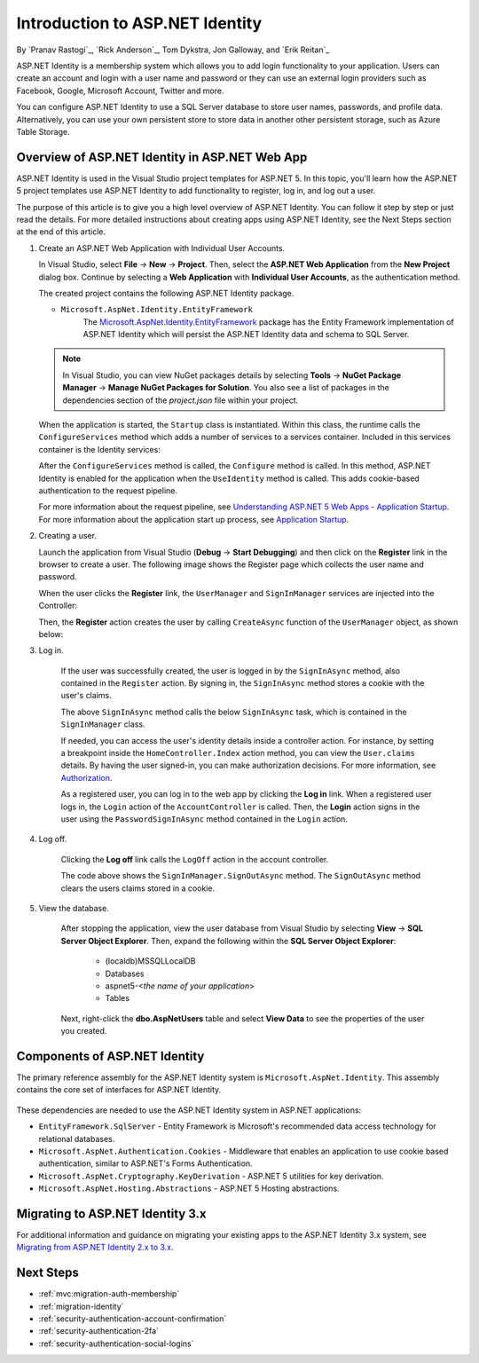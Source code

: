 Introduction to ASP.NET Identity
================================

By `Pranav Rastogi`_, `Rick Anderson`_, Tom Dykstra, Jon Galloway, and `Erik Reitan`_

ASP.NET Identity is a membership system which allows you to add login functionality to your application. Users can create an account and login with a user name and password or they can use an external login providers such as Facebook, Google, Microsoft Account, Twitter and more.

You can configure ASP.NET Identity to use a SQL Server database to store user names, passwords, and profile data. Alternatively, you can use your own persistent store to store data in another other persistent storage, such as Azure Table Storage.

Overview of ASP.NET Identity in ASP.NET Web App
-----------------------------------------------
 
ASP.NET Identity is used in the Visual Studio project templates for ASP.NET 5. In this topic, you'll learn how the ASP.NET 5 project templates use ASP.NET Identity to add functionality to register, log in, and log out a user.

The purpose of this article is to give you a high level overview of ASP.NET Identity. You can follow it step by step or just read the details. For more detailed instructions about creating apps using ASP.NET Identity, see the Next Steps section at the end of this article.

1.	Create an ASP.NET Web Application with Individual User Accounts. 

	In Visual Studio, select **File** -> **New** -> **Project**. Then, select the **ASP.NET Web Application** from the **New Project** dialog box. Continue by selecting a **Web Application** with **Individual User Accounts**, as the authentication method.

	.. image:: introduction-to-aspnet-identity/_static/01-mvc.png
	
	The created project contains the following ASP.NET Identity package.

	- ``Microsoft.AspNet.Identity.EntityFramework``
		The `Microsoft.AspNet.Identity.EntityFramework <http://www.nuget.org/packages/Microsoft.AspNet.Identity.EntityFramework/>`_ package has the Entity Framework implementation of ASP.NET Identity which will persist the ASP.NET Identity data and schema to SQL Server. 
	
	.. note:: In Visual Studio, you can view NuGet packages details by selecting **Tools** -> **NuGet Package Manager** -> **Manage NuGet Packages for Solution**. You also see a list of packages in the dependencies section of the *project.json* file within your project.

	When the application is started, the ``Startup`` class is instantiated. Within this class, the runtime calls the ``ConfigureServices`` method which adds a number of services to a services container. Included in this services container is the Identity services:
	
	.. literalinclude:: introduction-to-aspnet-identity/sample/src/ASPNET-IdentityDemo/Startup.cs
		:language: c#
		:lines: 38-56
		:emphasize-lines: 10-12
		:dedent: 8

	After the ``ConfigureServices`` method is called, the ``Configure`` method is called. In this method, ASP.NET Identity is enabled for the application when the ``UseIdentity`` method is called. This adds cookie-based authentication to the request pipeline. 
	
	.. literalinclude:: introduction-to-aspnet-identity/sample/src/ASPNET-IdentityDemo/Startup.cs
		:language: c#
		:lines: 58-89
		:emphasize-lines: 22
		:dedent: 8	
	
	For more information about the request pipeline, see `Understanding ASP.NET 5 Web Apps - Application Startup <http://docs.asp.net/en/latest/conceptual-overview/understanding-aspnet5-apps.html?highlight=request%20pipeline#application-startup>`_. For more information about the application start up process, see `Application Startup <http://docs.asp.net/en/latest/fundamentals/startup.html>`_. 

2.	Creating a user.

	Launch the application from Visual Studio (**Debug** -> **Start Debugging**) and then click on the **Register** link in the browser to create a user. The following image shows the Register page which collects the user name and password.

	.. image:: introduction-to-aspnet-identity/_static/02-reg.png
	
	
	When the user clicks the **Register** link, the ``UserManager`` and ``SignInManager`` services are injected into the Controller:

	.. literalinclude:: introduction-to-aspnet-identity/sample/src/ASPNET-IdentityDemo/Controllers/AccountController.cs
		:language: c#
		:lines: 19-43
		:emphasize-lines: 3,4,12,13,19,20

	Then, the **Register** action creates the user by calling ``CreateAsync`` function of the ``UserManager`` object, as shown below:

	.. literalinclude:: introduction-to-aspnet-identity/sample/src/ASPNET-IdentityDemo/Controllers/AccountController.cs
		:language: c#
		:lines: 105-132
		:emphasize-lines: 10
		:dedent: 8	
	
3. Log in.

	If the user was successfully created, the user is logged in by the ``SignInAsync`` method, also contained in the ``Register`` action. By signing in, the ``SignInAsync`` method stores a cookie with the user's claims. 

	.. literalinclude:: introduction-to-aspnet-identity/sample/src/ASPNET-IdentityDemo/Controllers/AccountController.cs
		:language: c#
		:lines: 105-132
		:emphasize-lines: 19
		:dedent: 8	

	The above ``SignInAsync`` method calls the below ``SignInAsync`` task, which is contained in the ``SignInManager`` class. 
	
	If needed, you can access the user's identity details inside a controller action. For instance, by setting a breakpoint inside the ``HomeController.Index`` action method, you can view the ``User.claims`` details. By having the user signed-in, you can make authorization decisions. For more information, see `Authorization <http://docs.asp.net/en/latest/security/authorization/index.html>`_.
	
	As a registered user, you can log in to the web app by clicking the **Log in** link.  When a registered user logs in, the ``Login`` action of the ``AccountController`` is called. Then, the **Login** action signs in the user using the ``PasswordSignInAsync`` method contained in the ``Login`` action. 

	.. literalinclude:: introduction-to-aspnet-identity/sample/src/ASPNET-IdentityDemo/Controllers/AccountController.cs
		:language: c#
		:lines: 57-92
		:emphasize-lines: 12
		:dedent: 8	
	
4. Log off.

	Clicking the **Log off** link calls the ``LogOff`` action in the account controller. 
	 
	.. literalinclude:: introduction-to-aspnet-identity/sample/src/ASPNET-IdentityDemo/Controllers/AccountController.cs
		:language: c#
		:lines: 138-143
		:emphasize-lines: 3
		:dedent: 8 
	 
	The code above shows the ``SignInManager.SignOutAsync`` method. The ``SignOutAsync`` method clears the users claims stored in a cookie. 

5. View the database.

	After stopping the application, view the user database from Visual Studio by selecting **View** -> **SQL Server Object Explorer**. Then, expand the following within the **SQL Server Object Explorer**:
	 
	 - (localdb)\MSSQLLocalDB
	 - Databases
	 - aspnet5-<*the name of your application*>
	 - Tables

	Next, right-click the **dbo.AspNetUsers** table and select **View Data** to see the properties of the user you created.

		.. image:: introduction-to-aspnet-identity/_static/04-db.png

Components of ASP.NET Identity
------------------------------

The primary reference assembly for the ASP.NET Identity system is ``Microsoft.AspNet.Identity``. This assembly contains the core set of interfaces for ASP.NET Identity.

 	.. image:: introduction-to-aspnet-identity/_static/05-dependencies.png

These dependencies are needed to use the ASP.NET Identity system in ASP.NET applications:
 
- ``EntityFramework.SqlServer`` - Entity Framework is Microsoft's recommended data access technology for relational databases.
- ``Microsoft.AspNet.Authentication.Cookies`` - Middleware that enables an application to use cookie based authentication, similar to ASP.NET's Forms Authentication. 
- ``Microsoft.AspNet.Cryptography.KeyDerivation`` - ASP.NET 5 utilities for key derivation.
- ``Microsoft.AspNet.Hosting.Abstractions`` - ASP.NET 5 Hosting abstractions. 

Migrating to ASP.NET Identity 3.x
---------------------------------

For additional information and guidance on migrating your existing apps to the ASP.NET Identity 3.x system, see `Migrating from ASP.NET Identity 2.x to 3.x <http://docs.asp.net/en/latest/migration/identity.html>`_. 

Next Steps 
----------

- :ref:`mvc:migration-auth-membership`
- :ref:`migration-identity`
- :ref:`security-authentication-account-confirmation`
- :ref:`security-authentication-2fa`
- :ref:`security-authentication-social-logins`
